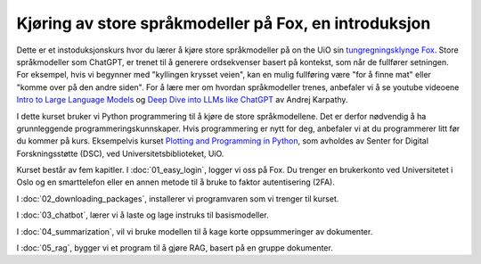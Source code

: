 .. _00_introduction:

Kjøring av store språkmodeller på Fox, en introduksjon
==========================================================

.. index:: LLM, large language models, språkmodeller, HPC, tungregningsklynge

Dette er et instoduksjonskurs hvor du lærer å kjøre store språkmodeller på on the UiO sin `tungregningsklynge Fox <https://www.uio.no/tjenester/it/forskning/beregning/fox/index.html>`_. Store språkmodeller som ChatGPT, er trenet til å generere ordsekvenser basert på kontekst, som når de fullfører setningen. For eksempel, hvis vi begynner med "kyllingen krysset veien", kan en mulig fullføring være "for å finne mat" eller "komme over på den andre siden". For å lære mer om hvordan språkmodeller trenes, anbefaler vi å se youtube videoene `Intro to Large Language Models <https://www.youtube.com/watch?v=zjkBMFhNj_g>`_ og `Deep Dive into LLMs like ChatGPT <https://www.youtube.com/watch?v=7xTGNNLPyMI>`_ av Andrej Karpathy.

I dette kurset bruker vi Python programmering til å kjøre de store språkmodellene. Det er derfor nødvendig å ha grunnleggende programmeringskunnskaper. Hvis programmering er nytt for deg, anbefaler vi at du programmerer litt før du kommer på kurs. Eksempelvis kurset `Plotting and Programming in Python <https://swcarpentry.github.io/python-novice-gapminder/>`_, som avholdes av Senter for Digital Forskningsstøtte (DSC), ved Universitetsbiblioteket, UiO.

Kurset består av fem kapitler. I :doc:`01_easy_login`, logger vi oss på Fox. Du trenger en brukerkonto ved Universitetet i Oslo og en smarttelefon eller en annen metode til å bruke to faktor autentisering (2FA).

I :doc:`02_downloading_packages`, installerer vi programvaren som vi trenger til kurset.

I :doc:`03_chatbot`, lærer vi å laste og lage instruks til basismodeller.

I :doc:`04_summarization`, vil vi bruke modellen til å kage korte oppsummeringer av dokumenter.

I :doc:`05_rag`, bygger vi et program til å gjøre RAG, basert på en gruppe dokumenter.
